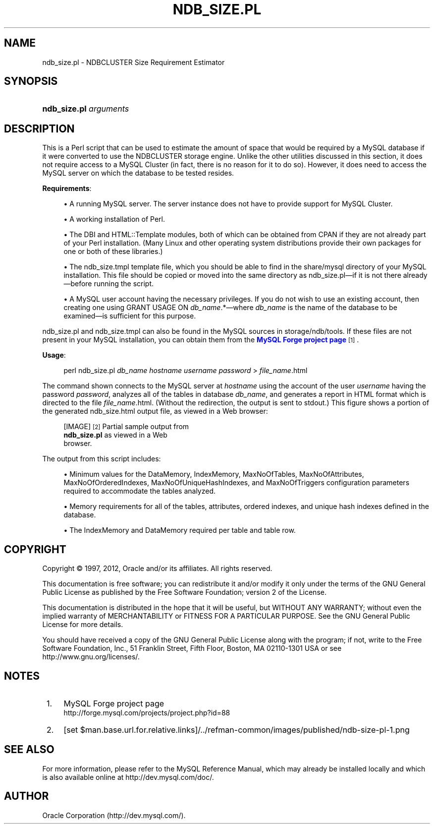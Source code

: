 '\" t
.\"     Title: \fBndb_size.pl\fR
.\"    Author: [FIXME: author] [see http://docbook.sf.net/el/author]
.\" Generator: DocBook XSL Stylesheets v1.75.2 <http://docbook.sf.net/>
.\"      Date: 03/02/2012
.\"    Manual: MySQL Database System
.\"    Source: MySQL 5.0
.\"  Language: English
.\"
.TH "\FBNDB_SIZE\&.PL\FR" "1" "03/02/2012" "MySQL 5\&.0" "MySQL Database System"
.\" -----------------------------------------------------------------
.\" * set default formatting
.\" -----------------------------------------------------------------
.\" disable hyphenation
.nh
.\" disable justification (adjust text to left margin only)
.ad l
.\" -----------------------------------------------------------------
.\" * MAIN CONTENT STARTS HERE *
.\" -----------------------------------------------------------------
.\" ndb_size.pl
.SH "NAME"
ndb_size.pl \- NDBCLUSTER Size Requirement Estimator
.SH "SYNOPSIS"
.HP \w'\fBndb_size\&.pl\ \fR\fB\fIarguments\fR\fR\ 'u
\fBndb_size\&.pl \fR\fB\fIarguments\fR\fR
.SH "DESCRIPTION"
.PP
This is a Perl script that can be used to estimate the amount of space that would be required by a MySQL database if it were converted to use the
NDBCLUSTER
storage engine\&. Unlike the other utilities discussed in this section, it does not require access to a MySQL Cluster (in fact, there is no reason for it to do so)\&. However, it does need to access the MySQL server on which the database to be tested resides\&.
.PP
\fBRequirements\fR:
.sp
.RS 4
.ie n \{\
\h'-04'\(bu\h'+03'\c
.\}
.el \{\
.sp -1
.IP \(bu 2.3
.\}
A running MySQL server\&. The server instance does not have to provide support for MySQL Cluster\&.
.RE
.sp
.RS 4
.ie n \{\
\h'-04'\(bu\h'+03'\c
.\}
.el \{\
.sp -1
.IP \(bu 2.3
.\}
A working installation of Perl\&.
.RE
.sp
.RS 4
.ie n \{\
\h'-04'\(bu\h'+03'\c
.\}
.el \{\
.sp -1
.IP \(bu 2.3
.\}
The
DBI
and
HTML::Template
modules, both of which can be obtained from CPAN if they are not already part of your Perl installation\&. (Many Linux and other operating system distributions provide their own packages for one or both of these libraries\&.)
.RE
.sp
.RS 4
.ie n \{\
\h'-04'\(bu\h'+03'\c
.\}
.el \{\
.sp -1
.IP \(bu 2.3
.\}
The
ndb_size\&.tmpl
template file, which you should be able to find in the
share/mysql
directory of your MySQL installation\&. This file should be copied or moved into the same directory as
ndb_size\&.pl\(emif it is not there already\(embefore running the script\&.
.RE
.sp
.RS 4
.ie n \{\
\h'-04'\(bu\h'+03'\c
.\}
.el \{\
.sp -1
.IP \(bu 2.3
.\}
A MySQL user account having the necessary privileges\&. If you do not wish to use an existing account, then creating one using
GRANT USAGE ON \fIdb_name\fR\&.*\(emwhere
\fIdb_name\fR
is the name of the database to be examined\(emis sufficient for this purpose\&.
.RE
.PP
ndb_size\&.pl
and
ndb_size\&.tmpl
can also be found in the MySQL sources in
storage/ndb/tools\&. If these files are not present in your MySQL installation, you can obtain them from the
\m[blue]\fBMySQL Forge project page\fR\m[]\&\s-2\u[1]\d\s+2\&.
.PP
\fBUsage\fR:
.sp
.if n \{\
.RS 4
.\}
.nf
perl ndb_size\&.pl \fIdb_name\fR \fIhostname\fR \fIusername\fR \fIpassword\fR > \fIfile_name\fR\&.html
.fi
.if n \{\
.RE
.\}
.PP
The command shown connects to the MySQL server at
\fIhostname\fR
using the account of the user
\fIusername\fR
having the password
\fIpassword\fR, analyzes all of the tables in database
\fIdb_name\fR, and generates a report in HTML format which is directed to the file
\fIfile_name\fR\&.html\&. (Without the redirection, the output is sent to
stdout\&.) This figure shows a portion of the generated
ndb_size\&.html
output file, as viewed in a Web browser:
.sp
.RS 4
[IMAGE]\&\s-2\u[2]\d\s+2
Partial sample output from
            \fBndb_size\&.pl\fR as viewed in a Web
            browser\&.
.RE
.PP
The output from this script includes:
.sp
.RS 4
.ie n \{\
\h'-04'\(bu\h'+03'\c
.\}
.el \{\
.sp -1
.IP \(bu 2.3
.\}
Minimum values for the
DataMemory,
IndexMemory,
MaxNoOfTables,
MaxNoOfAttributes,
MaxNoOfOrderedIndexes,
MaxNoOfUniqueHashIndexes, and
MaxNoOfTriggers
configuration parameters required to accommodate the tables analyzed\&.
.RE
.sp
.RS 4
.ie n \{\
\h'-04'\(bu\h'+03'\c
.\}
.el \{\
.sp -1
.IP \(bu 2.3
.\}
Memory requirements for all of the tables, attributes, ordered indexes, and unique hash indexes defined in the database\&.
.RE
.sp
.RS 4
.ie n \{\
\h'-04'\(bu\h'+03'\c
.\}
.el \{\
.sp -1
.IP \(bu 2.3
.\}
The
IndexMemory
and
DataMemory
required per table and table row\&.
.RE
.SH "COPYRIGHT"
.br
.PP
Copyright \(co 1997, 2012, Oracle and/or its affiliates. All rights reserved.
.PP
This documentation is free software; you can redistribute it and/or modify it only under the terms of the GNU General Public License as published by the Free Software Foundation; version 2 of the License.
.PP
This documentation is distributed in the hope that it will be useful, but WITHOUT ANY WARRANTY; without even the implied warranty of MERCHANTABILITY or FITNESS FOR A PARTICULAR PURPOSE. See the GNU General Public License for more details.
.PP
You should have received a copy of the GNU General Public License along with the program; if not, write to the Free Software Foundation, Inc., 51 Franklin Street, Fifth Floor, Boston, MA 02110-1301 USA or see http://www.gnu.org/licenses/.
.sp
.SH "NOTES"
.IP " 1." 4
MySQL Forge project page
.RS 4
\%http://forge.mysql.com/projects/project.php?id=88
.RE
.IP " 2." 4
[set $man.base.url.for.relative.links]/../refman-common/images/published/ndb-size-pl-1.png
.SH "SEE ALSO"
For more information, please refer to the MySQL Reference Manual,
which may already be installed locally and which is also available
online at http://dev.mysql.com/doc/.
.SH AUTHOR
Oracle Corporation (http://dev.mysql.com/).
